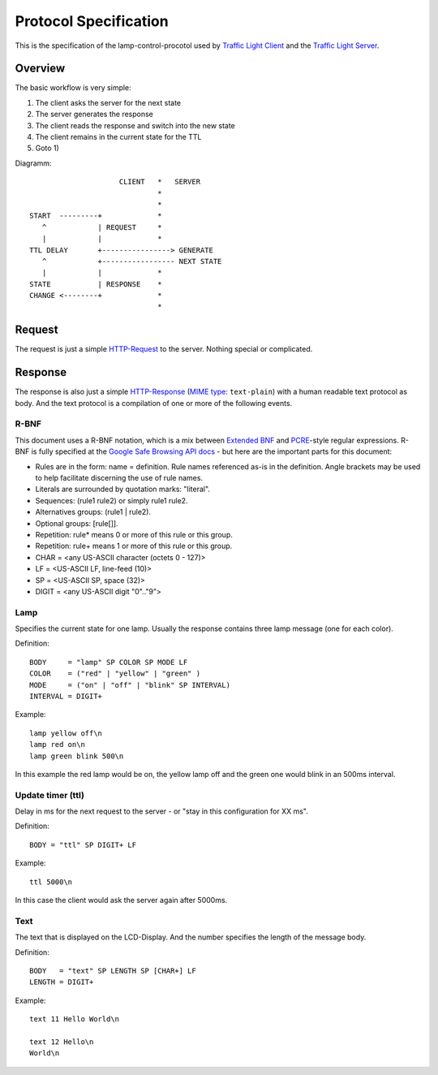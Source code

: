 Protocol Specification
======================

This is the specification of the lamp-control-procotol used by `Traffic Light Client`_ and the `Traffic Light Server`_.

.. _Traffic Light Client: https://github.com/michaelcontento/traffic-light-client
.. _Traffic Light Server: https://github.com/michaelcontento/traffic-light-server

Overview
--------

The basic workflow is very simple:

1. The client asks the server for the next state
2. The server generates the response
3. The client reads the response and switch into the new state
4. The client remains in the current state for the TTL
5. Goto 1)

Diagramm::

                         CLIENT   *   SERVER
                                  *
                                  *
    START  ---------+             *
       ^            | REQUEST     *
       |            |             *
    TTL DELAY       +----------------> GENERATE
       ^            +----------------- NEXT STATE
       |            |             *
    STATE           | RESPONSE    *      
    CHANGE <--------+             * 
                                  *

Request
-------

The request is just a simple `HTTP-Request`_ to the server. Nothing special or complicated.

.. _HTTP-Request: http://en.wikipedia.org/wiki/Http_request#Request_message

Response
--------

The response is also just a simple `HTTP-Response`_ (`MIME type`_: ``text-plain``) with a human readable text protocol as body. 
And the text protocol is a compilation of one or more of the following events.

.. _HTTP-Response: http://en.wikipedia.org/wiki/Hypertext_Transfer_Protocol#Server_response
.. _MIME type: http://en.wikipedia.org/wiki/MIME_type

R-BNF
`````

This document uses a R-BNF notation, which is a mix between `Extended BNF`_ and `PCRE`_-style regular expressions.
R-BNF is fully specified at the `Google Safe Browsing API docs`_ - but here are the important parts for this document:

* Rules are in the form: name = definition. Rule names referenced as-is in the definition. Angle brackets may be used to help facilitate discerning the use of rule names.
* Literals are surrounded by quotation marks: "literal".
* Sequences: (rule1 rule2) or simply rule1 rule2.
* Alternatives groups: (rule1 | rule2).
* Optional groups: [rule[]].
* Repetition: rule* means 0 or more of this rule or this group.
* Repetition: rule+ means 1 or more of this rule or this group.
* CHAR = <any US-ASCII character (octets 0 - 127)>
* LF = <US-ASCII LF, line-feed (10)>
* SP = <US-ASCII SP, space (32)>
* DIGIT = <any US-ASCII digit "0".."9">

.. _Extended BNF: http://en.wikipedia.org/wiki/Extended_Backus%E2%80%93Naur_Form
.. _PCRE: http://en.wikipedia.org/wiki/Perl_Compatible_Regular_Expressions
.. _Google Safe Browsing API docs: http://code.google.com/apis/safebrowsing/developers_guide_v2.html#ProtocolSpecificationRBNF

Lamp
````

Specifies the current state for one lamp. Usually the response contains three lamp message (one for each color).

Definition::

    BODY     = "lamp" SP COLOR SP MODE LF
    COLOR    = ("red" | "yellow" | "green" )
    MODE     = ("on" | "off" | "blink" SP INTERVAL)
    INTERVAL = DIGIT+

Example::

    lamp yellow off\n
    lamp red on\n
    lamp green blink 500\n

In this example the red lamp would be on, the yellow lamp off and the green one would blink in an 500ms interval.


Update timer (ttl)
``````````````````

Delay in ms for the next request to the server - or "stay in this configuration for XX ms".

Definition::

    BODY = "ttl" SP DIGIT+ LF

Example::
    
    ttl 5000\n

In this case the client would ask the server again after 5000ms.

Text
````

The text that is displayed on the LCD-Display. And the number specifies the length of the message body.

Definition::

    BODY   = "text" SP LENGTH SP [CHAR+] LF
    LENGTH = DIGIT+

Example::
    
    text 11 Hello World\n

    text 12 Hello\n
    World\n


